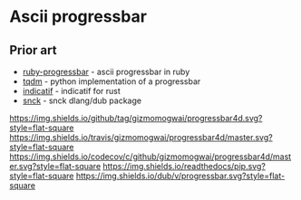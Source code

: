 * Ascii progressbar


** Prior art
- [[https://github.com/jfelchner/ruby-progressbar][ruby-progressbar]] - ascii progressbar in ruby
- [[https://github.com/tqdm/tqdm][tqdm]] - python implementation of a progressbar
- [[https://github.com/mitsuhiko/indicatif][indicatif]] - indicatif for rust
- [[https://github.com/ShigekiKarita/snck][snck]] - snck dlang/dub package
[[https://github.com/gizmomogwai/progressbar4d][https://img.shields.io/github/tag/gizmomogwai/progressbar4d.svg?style=flat-square]]
[[https://travis-ci.org/gizmomogwai/progressbar4d][https://img.shields.io/travis/gizmomogwai/progressbar4d/master.svg?style=flat-square]]
[[https://codecov.io/gh/gizmomogwai/progressbar4d][https://img.shields.io/codecov/c/github/gizmomogwai/progressbar4d/master.svg?style=flat-square]]
[[https://gizmomogwai.github.io/progressbar4d][https://img.shields.io/readthedocs/pip.svg?style=flat-square]]
[[http://code.dlang.org/packages/progressbar][https://img.shields.io/dub/v/progressbar.svg?style=flat-square]]